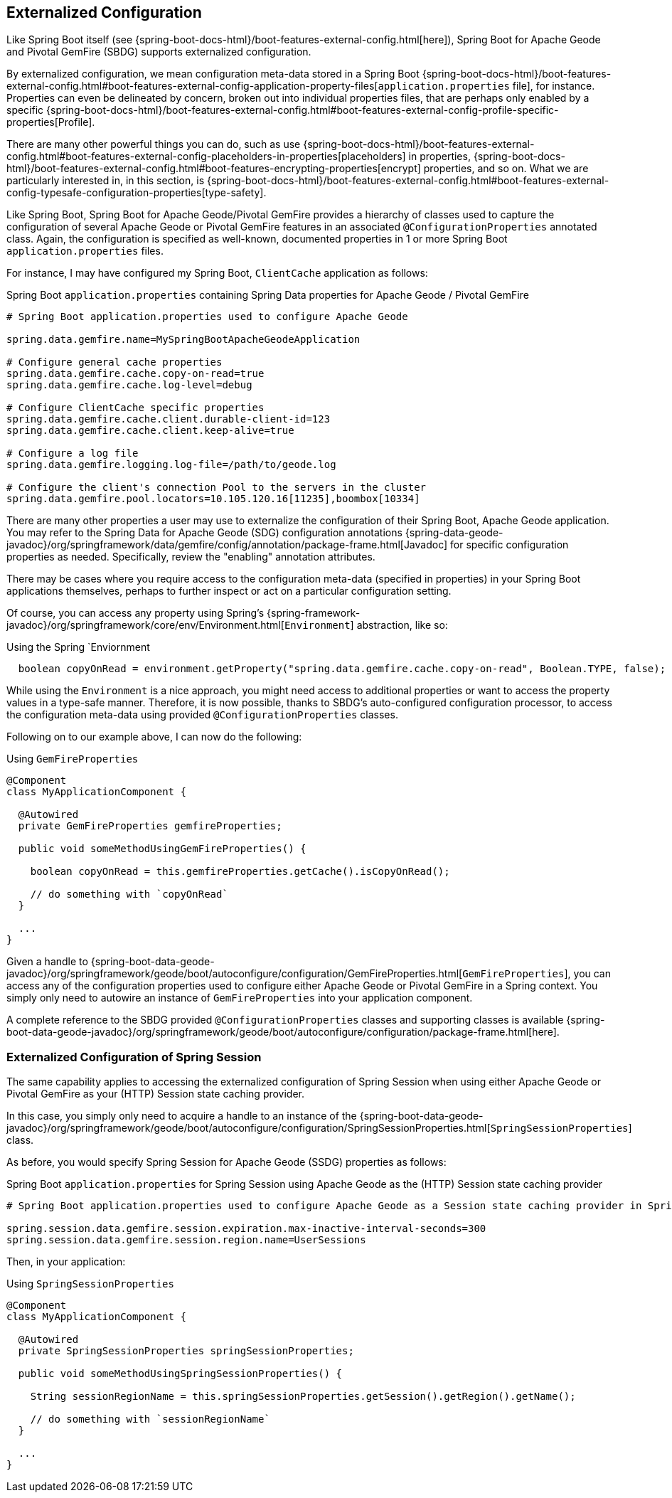 [[geode-configuration]]
== Externalized Configuration

Like Spring Boot itself (see {spring-boot-docs-html}/boot-features-external-config.html[here]),
Spring Boot for Apache Geode and Pivotal GemFire (SBDG) supports externalized configuration.

By externalized configuration, we mean configuration meta-data stored in a Spring Boot
{spring-boot-docs-html}/boot-features-external-config.html#boot-features-external-config-application-property-files[`application.properties` file],
for instance.  Properties can even be delineated by concern, broken out into individual properties files, that are
perhaps only enabled by a specific {spring-boot-docs-html}/boot-features-external-config.html#boot-features-external-config-profile-specific-properties[Profile].

There are many other powerful things you can do, such as use {spring-boot-docs-html}/boot-features-external-config.html#boot-features-external-config-placeholders-in-properties[placeholders]
in properties, {spring-boot-docs-html}/boot-features-external-config.html#boot-features-encrypting-properties[encrypt]
properties, and so on.  What we are particularly interested in, in this section, is
{spring-boot-docs-html}/boot-features-external-config.html#boot-features-external-config-typesafe-configuration-properties[type-safety].

Like Spring Boot, Spring Boot for Apache Geode/Pivotal GemFire provides a hierarchy of classes used to capture
the configuration of several Apache Geode or Pivotal GemFire features in an associated `@ConfigurationProperties`
annotated class.  Again, the configuration is specified as well-known, documented properties in 1 or more Spring Boot
`application.properties` files.

For instance, I may have configured my Spring Boot, `ClientCache` application as follows:

.Spring Boot `application.properties` containing Spring Data properties for Apache Geode /  Pivotal GemFire
[source,properties]
----
# Spring Boot application.properties used to configure Apache Geode

spring.data.gemfire.name=MySpringBootApacheGeodeApplication

# Configure general cache properties
spring.data.gemfire.cache.copy-on-read=true
spring.data.gemfire.cache.log-level=debug

# Configure ClientCache specific properties
spring.data.gemfire.cache.client.durable-client-id=123
spring.data.gemfire.cache.client.keep-alive=true

# Configure a log file
spring.data.gemfire.logging.log-file=/path/to/geode.log

# Configure the client's connection Pool to the servers in the cluster
spring.data.gemfire.pool.locators=10.105.120.16[11235],boombox[10334]

----

There are many other properties a user may use to externalize the configuration of their Spring Boot,
Apache Geode application.  You may refer to the Spring Data for Apache Geode (SDG) configuration annotations
{spring-data-geode-javadoc}/org/springframework/data/gemfire/config/annotation/package-frame.html[Javadoc]
for specific configuration properties as needed.  Specifically, review the "enabling" annotation attributes.

There may be cases where you require access to the configuration meta-data (specified in properties)
in your Spring Boot applications themselves, perhaps to further inspect or act on a particular configuration setting.

Of course, you can access any property using Spring's {spring-framework-javadoc}/org/springframework/core/env/Environment.html[`Environment`] abstraction,
like so:

.Using the Spring `Enviornment
[source,java]
----
  boolean copyOnRead = environment.getProperty("spring.data.gemfire.cache.copy-on-read", Boolean.TYPE, false);
----

While using the `Environment` is a nice approach, you might need access to additional properties or want to access
the property values in a type-safe manner. Therefore, it is now possible, thanks to SBDG's auto-configured
configuration processor, to access the configuration meta-data using provided `@ConfigurationProperties` classes.

Following on to our example above, I can now do the following:

.Using `GemFireProperties`
[source,java]
----

@Component
class MyApplicationComponent {

  @Autowired
  private GemFireProperties gemfireProperties;

  public void someMethodUsingGemFireProperties() {

    boolean copyOnRead = this.gemfireProperties.getCache().isCopyOnRead();

    // do something with `copyOnRead`
  }

  ...
}
----

Given a handle to {spring-boot-data-geode-javadoc}/org/springframework/geode/boot/autoconfigure/configuration/GemFireProperties.html[`GemFireProperties`],
you can access any of the configuration properties used to configure either Apache Geode or Pivotal GemFire in
a Spring context. You simply only need to autowire an instance of `GemFireProperties` into your application component.

A complete reference to the SBDG provided `@ConfigurationProperties` classes and supporting classes is available
{spring-boot-data-geode-javadoc}/org/springframework/geode/boot/autoconfigure/configuration/package-frame.html[here].

[[geode-configuration-session]]
=== Externalized Configuration of Spring Session

The same capability applies to accessing the externalized configuration of Spring Session when using either
Apache Geode or Pivotal GemFire as your (HTTP) Session state caching provider.

In this case, you simply only need to acquire a handle to an instance of the
{spring-boot-data-geode-javadoc}/org/springframework/geode/boot/autoconfigure/configuration/SpringSessionProperties.html[`SpringSessionProperties`]
class.

As before, you would specify Spring Session for Apache Geode (SSDG) properties as follows:

.Spring Boot `application.properties` for Spring Session using Apache Geode as the (HTTP) Session state caching provider
[source,properties]
----
# Spring Boot application.properties used to configure Apache Geode as a Session state caching provider in Spring Session

spring.session.data.gemfire.session.expiration.max-inactive-interval-seconds=300
spring.session.data.gemfire.session.region.name=UserSessions

----

Then, in your application:

.Using `SpringSessionProperties`
[source,java]
----
@Component
class MyApplicationComponent {

  @Autowired
  private SpringSessionProperties springSessionProperties;

  public void someMethodUsingSpringSessionProperties() {

    String sessionRegionName = this.springSessionProperties.getSession().getRegion().getName();

    // do something with `sessionRegionName`
  }

  ...
}
----

